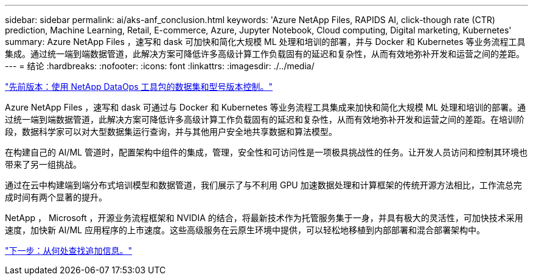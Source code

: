 ---
sidebar: sidebar 
permalink: ai/aks-anf_conclusion.html 
keywords: 'Azure NetApp Files, RAPIDS AI, click-though rate (CTR) prediction, Machine Learning, Retail, E-commerce, Azure, Jupyter Notebook, Cloud computing, Digital marketing, Kubernetes' 
summary: Azure NetApp Files ，速写和 dask 可加快和简化大规模 ML 处理和培训的部署，并与 Docker 和 Kubernetes 等业务流程工具集成。通过统一端到端数据管道，此解决方案可降低许多高级计算工作负载固有的延迟和复杂性，从而有效地弥补开发和运营之间的差距。 
---
= 结论
:hardbreaks:
:nofooter: 
:icons: font
:linkattrs: 
:imagesdir: ./../media/


link:aks-anf_dataset_and_model_versioning_using_netapp_dataops_toolkit.html["先前版本：使用 NetApp DataOps 工具包的数据集和型号版本控制。"]

Azure NetApp Files ，速写和 dask 可通过与 Docker 和 Kubernetes 等业务流程工具集成来加快和简化大规模 ML 处理和培训的部署。通过统一端到端数据管道，此解决方案可降低许多高级计算工作负载固有的延迟和复杂性，从而有效地弥补开发和运营之间的差距。在培训阶段，数据科学家可以对大型数据集运行查询，并与其他用户安全地共享数据和算法模型。

在构建自己的 AI/ML 管道时，配置架构中组件的集成，管理，安全性和可访问性是一项极具挑战性的任务。让开发人员访问和控制其环境也带来了另一组挑战。

通过在云中构建端到端分布式培训模型和数据管道，我们展示了与不利用 GPU 加速数据处理和计算框架的传统开源方法相比，工作流总完成时间有两个显著的提升。

NetApp ， Microsoft ，开源业务流程框架和 NVIDIA 的结合，将最新技术作为托管服务集于一身，并具有极大的灵活性，可加快技术采用速度，加快新 AI/ML 应用程序的上市速度。这些高级服务在云原生环境中提供，可以轻松地移植到内部部署和混合部署架构中。

link:aks-anf_where_to_find_additional_information.html["下一步：从何处查找追加信息。"]

